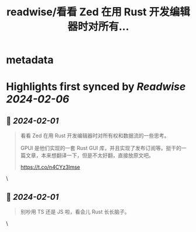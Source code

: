 :PROPERTIES:
:title: readwise/看看 Zed 在用 Rust 开发编辑器时对所有...
:END:


* metadata
:PROPERTIES:
:author: [[liruifengv on Twitter]]
:full-title: "看看 Zed 在用 Rust 开发编辑器时对所有..."
:category: [[tweets]]
:url: https://twitter.com/liruifengv/status/1752520301232210391
:image-url: https://pbs.twimg.com/profile_images/1575140014912000001/pMRGEcaN.jpg
:END:

* Highlights first synced by [[Readwise]] [[2024-02-06]]
** 📌 [[2024-02-01]]
#+BEGIN_QUOTE
看看 Zed 在用 Rust 开发编辑器时对所有权和数据流的一些思考。

GPUI 是他们实现的一套 Rust GUI 库，并且实现了发布订阅等。挺干的一篇文章，本来想翻译一下，但是不太好翻，直接放原文吧。

https://t.co/n4CYz3lmse 
#+END_QUOTE\
** 📌 [[2024-02-01]]
#+BEGIN_QUOTE
别吵用 TS 还是 JS 啦，看会儿 Rust 长长脑子。 
#+END_QUOTE\